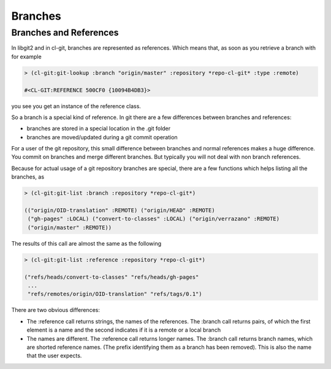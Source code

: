 Branches
========

.. cl:package:: cl-git

.. cl:method:: git-list :branch

.. cl:method:: git-lookup :branch common-lisp:string

.. cl:method:: git-lookup :branch common-lisp:cons

.. cl:function:: git-is-head

Branches and References
-----------------------

In libgit2 and in cl-git, branches are represented as references.
Which means that, as soon as you retrieve a branch with for example

.. code-block:: common-lisp-repl

   > (cl-git:git-lookup :branch "origin/master" :repository *repo-cl-git* :type :remote)

   #<CL-GIT:REFERENCE 500CF0 {10094B4DB3}>

you see you get an instance of the reference class.

So a branch is a special kind of reference.  In git there are a few
differences between branches and references:

- branches are stored in a special location in the .git folder
- branches are moved/updated during a git commit operation

For a user of the git repository, this small difference between
branches and normal references makes a huge difference.  You
commit on branches and merge different branches.  But typically 
you will not deal with non branch references.

Because for actual usage of a git repository branches are special, there
are a few functions which helps listing all the branches, as 

.. code-block:: common-lisp-repl

  > (cl-git:git-list :branch :repository *repo-cl-git*)
  
  (("origin/OID-translation" :REMOTE) ("origin/HEAD" :REMOTE)
   ("gh-pages" :LOCAL) ("convert-to-classes" :LOCAL) ("origin/verrazano" :REMOTE)
   ("origin/master" :REMOTE))


The results of this call are almost the same as the following

.. code-block:: common-lisp-repl

  > (cl-git:git-list :reference :repository *repo-cl-git*)

  ("refs/heads/convert-to-classes" "refs/heads/gh-pages" 
   ...
   "refs/remotes/origin/OID-translation" "refs/tags/0.1")

There are two obvious differences:

- The :reference call returns strings, the names of the references.
  The :branch call returns pairs, of which the first element is a name
  and the second indicates if it is a remote or a local branch

- The names are different.  The :reference call returns longer names.
  The :branch call returns branch names, which are shorted reference names.
  (The prefix identifying them as a branch has been removed).
  This is also the name that the user expects.







